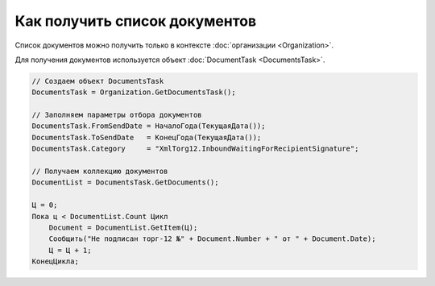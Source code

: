 ﻿Как получить список документов
==============================

Список документов можно получить только в контексте :doc:`организации <Organization>`.

Для получения документов используется объект :doc:`DocumentTask <DocumentsTask>`.

.. code-block:: c#

    // Создаем объект DocumentsTask
    DocumentsTask = Organization.GetDocumentsTask();

    // Заполняем параметры отбора документов
    DocumentsTask.FromSendDate = НачалоГода(ТекущаяДата());
    DocumentsTask.ToSendDate   = КонецГода(ТекущаяДата());
    DocumentsTask.Category     = "XmlTorg12.InboundWaitingForRecipientSignature";

    // Получаем коллекцию документов
    DocumentList = DocumentsTask.GetDocuments();

    Ц = 0;
    Пока ц < DocumentList.Count Цикл
        Document = DocumentList.GetItem(Ц);
        Сообщить("Не подписан торг-12 №" + Document.Number + " от " + Document.Date);
        Ц = Ц + 1;
    КонецЦикла;
